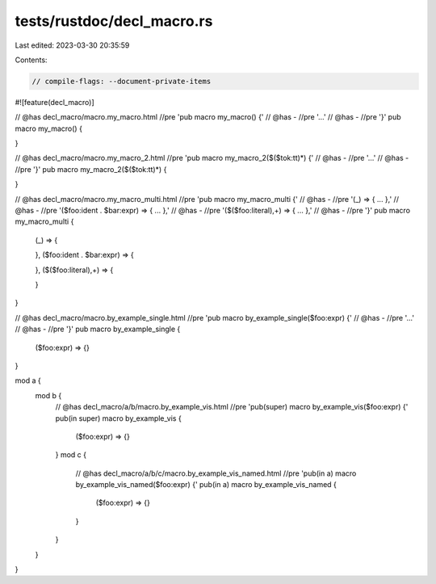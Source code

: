 tests/rustdoc/decl_macro.rs
===========================

Last edited: 2023-03-30 20:35:59

Contents:

.. code-block:: rs

    // compile-flags: --document-private-items

#![feature(decl_macro)]

// @has decl_macro/macro.my_macro.html //pre 'pub macro my_macro() {'
// @has - //pre '...'
// @has - //pre '}'
pub macro my_macro() {

}

// @has decl_macro/macro.my_macro_2.html //pre 'pub macro my_macro_2($($tok:tt)*) {'
// @has - //pre '...'
// @has - //pre '}'
pub macro my_macro_2($($tok:tt)*) {

}

// @has decl_macro/macro.my_macro_multi.html //pre 'pub macro my_macro_multi {'
// @has - //pre '(_) => { ... },'
// @has - //pre '($foo:ident . $bar:expr) => { ... },'
// @has - //pre '($($foo:literal),+) => { ... },'
// @has - //pre '}'
pub macro my_macro_multi {
    (_) => {

    },
    ($foo:ident . $bar:expr) => {

    },
    ($($foo:literal),+) => {

    }
}

// @has decl_macro/macro.by_example_single.html //pre 'pub macro by_example_single($foo:expr) {'
// @has - //pre '...'
// @has - //pre '}'
pub macro by_example_single {
    ($foo:expr) => {}
}

mod a {
    mod b {
        // @has decl_macro/a/b/macro.by_example_vis.html //pre 'pub(super) macro by_example_vis($foo:expr) {'
        pub(in super) macro by_example_vis {
            ($foo:expr) => {}
        }
        mod c {
            // @has decl_macro/a/b/c/macro.by_example_vis_named.html //pre 'pub(in a) macro by_example_vis_named($foo:expr) {'
            pub(in a) macro by_example_vis_named {
                ($foo:expr) => {}
            }
        }
    }
}


